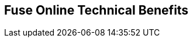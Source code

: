 :data-uri:
:numbered!:
:noaudio:

:scrollbar:

== Fuse Online Technical Benefits


ifdef::showscript[]

=== Transcript


endif::showscript[]
